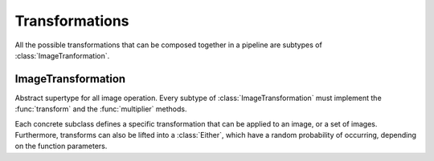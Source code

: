 Transformations
================

All the possible transformations that can be composed together in a
pipeline are subtypes of :class:`ImageTranformation`.

ImageTransformation
--------------------

.. class:: ImageTransformation

   Abstract supertype for all image operation. Every subtype of
   :class:`ImageTransformation` must implement the :func:`transform`
   and the :func:`multiplier` methods.

.. function:: transform(operation, image) -> Image

   Applies the transformation to the given Image or set of images.
   This function effectifely specifies the exact effect the
   operation has on the input it receives.

.. function:: multiplier(operation) -> Int

   Specifies how many unique output variations the operation can
   result in (counting the case of not being applied to the input).

Each concrete subclass defines a specific transformation that can
be applied to an image, or a set of images. Furthermore, transforms
can also be lifted into a :class:`Either`, which have a
random probability of occurring, depending on the function parameters.

